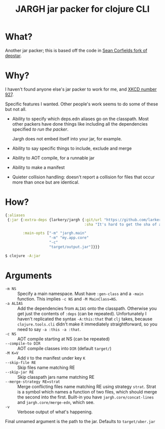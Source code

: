 #+TITLE: JARGH jar packer for clojure CLI

* What?

Another jar packer; this is based off the code in [[https://github.com/seancorfield/depstar][Sean Corfields fork of depstar]].

* Why?

I haven't found anyone else's jar packer to work for me, and [[https://xkcd.com/927/][XKCD number 927]].

Specific features I wanted. Other people's work seems to do some of these but not all.

- Ability to specify which deps.edn aliases go on the classpath.
  Most other packers have done things like including all the dependencies specified /to run the packer/.

  Jargh does not embed itself into your jar, for example.
- Ability to say specific things to include, exclude and merge
- Ability to AOT compile, for a runnable jar
- Ability to make a manifest
- Quieter collision handling: doesn't report a collision for files that occur more than once but are identical.

* How?

#+BEGIN_SRC clojure
  {:aliases
   {:jar {:extra-deps {larkery/jargh {:git/url "https://github.com/larkery/jargh.git"
                                      :sha "It's hard to get the sha of a commit to appear in that commit"}}

          :main-opts ["-m" "jargh.main"
                      "-m" "my.app.core"
                      "-c"
                      "target/output.jar"]}}}

#+END_SRC

#+BEGIN_SRC sh
$ clojure -A:jar
#+END_SRC

* Arguments

- ~-m NS~ :: Specify a main namespace. Must have ~:gen-class~ and a ~-main~ function.
             This implies ~-c NS~ and ~-M MainClass=NS~.
- ~-a ALIAS~ :: Add the dependencies from ~ALIAS~ onto the classpath. Otherwise you get just the contents of ~:deps~ (can be repeated). Unfortunately I haven't replicated the syntax ~-A:this:that~ that ~clj~ takes, because ~clojure.tools.cli~ didn't make it immediately straightforward, so you need to say ~-a :this -a :that~.
- ~-c NS~ :: AOT compile starting at NS (can be repeated)
- ~--compile-to DIR~ :: AOT compile classes into ~DIR~ (default ~target/~)
- ~-M K=V~ :: Add ~V~ to the manifest under key ~K~
- ~--skip-file RE~ :: Skip files name matching RE
- ~--skip-jar RE~ :: Skip classpath jars name matching RE
- ~--merge-strategy RE=strat~ :: Merge conflicting files name matching RE using strategy ~strat~. Strat is a symbol which names a function of two files, which should merge the second into the first. Built-in you have ~jargh.core/concat-lines~ and ~jargh.core/merge-edn~, which see.
- ~-v~ :: Verbose output of what's happening.

Final unnamed argument is the path to the jar. Defaults to ~target/uber.jar~
